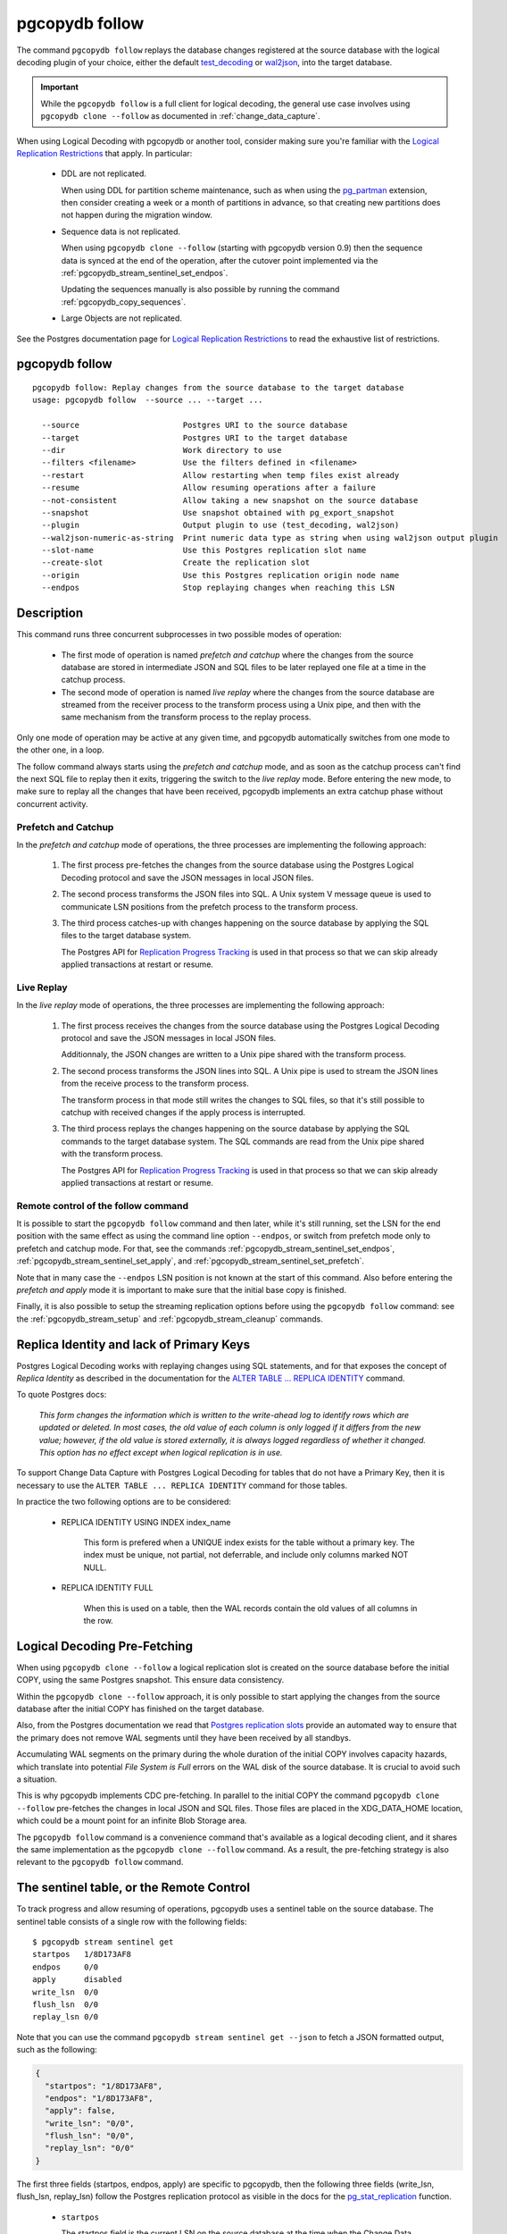 pgcopydb follow
===============

The command ``pgcopydb follow`` replays the database changes registered at
the source database with the logical decoding plugin of your choice, either
the default `test_decoding`__ or `wal2json`__, into the target database.

__ https://www.postgresql.org/docs/current/test-decoding.html
__ https://github.com/eulerto/wal2json/


.. important::

   While the ``pgcopydb follow`` is a full client for logical decoding, the
   general use case involves using ``pgcopydb clone --follow`` as documented
   in :ref:`change_data_capture`.

When using Logical Decoding with pgcopydb or another tool, consider making
sure you're familiar with the `Logical Replication Restrictions`__ that
apply. In particular:

__ https://www.postgresql.org/docs/current/logical-replication-restrictions.html

 - DDL are not replicated.

   When using DDL for partition scheme maintenance, such as when using the
   `pg_partman`__ extension, then consider creating a week or a month of
   partitions in advance, so that creating new partitions does not happen
   during the migration window.

   __ https://github.com/pgpartman/pg_partman

 - Sequence data is not replicated.

   When using ``pgcopydb clone --follow`` (starting with pgcopydb version
   0.9) then the sequence data is synced at the end of the operation, after
   the cutover point implemented via the
   :ref:`pgcopydb_stream_sentinel_set_endpos`.

   Updating the sequences manually is also possible by running the command
   :ref:`pgcopydb_copy_sequences`.

 - Large Objects are not replicated.

See the Postgres documentation page for `Logical Replication Restrictions`__
to read the exhaustive list of restrictions.

__ https://www.postgresql.org/docs/current/logical-replication-restrictions.html

.. _pgcopydb_follow:

pgcopydb follow
---------------

::

   pgcopydb follow: Replay changes from the source database to the target database
   usage: pgcopydb follow  --source ... --target ...

     --source                      Postgres URI to the source database
     --target                      Postgres URI to the target database
     --dir                         Work directory to use
     --filters <filename>          Use the filters defined in <filename>
     --restart                     Allow restarting when temp files exist already
     --resume                      Allow resuming operations after a failure
     --not-consistent              Allow taking a new snapshot on the source database
     --snapshot                    Use snapshot obtained with pg_export_snapshot
     --plugin                      Output plugin to use (test_decoding, wal2json)
     --wal2json-numeric-as-string  Print numeric data type as string when using wal2json output plugin
     --slot-name                   Use this Postgres replication slot name
     --create-slot                 Create the replication slot
     --origin                      Use this Postgres replication origin node name
     --endpos                      Stop replaying changes when reaching this LSN

Description
-----------

This command runs three concurrent subprocesses in two possible modes of
operation:

 * The first mode of operation is named *prefetch and catchup* where the
   changes from the source database are stored in intermediate JSON and SQL
   files to be later replayed one file at a time in the catchup process.

 * The second mode of operation is named *live replay* where the changes
   from the source database are streamed from the receiver process to the
   transform process using a Unix pipe, and then with the same mechanism
   from the transform process to the replay process.

Only one mode of operation may be active at any given time, and pgcopydb
automatically switches from one mode to the other one, in a loop.

The follow command always starts using the *prefetch and catchup* mode, and
as soon as the catchup process can't find the next SQL file to replay then
it exits, triggering the switch to the *live replay* mode. Before entering
the new mode, to make sure to replay all the changes that have been
received, pgcopydb implements an extra catchup phase without concurrent
activity.

Prefetch and Catchup
^^^^^^^^^^^^^^^^^^^^

In the *prefetch and catchup* mode of operations, the three processes are
implementing the following approach:

  1. The first process pre-fetches the changes from the source database
     using the Postgres Logical Decoding protocol and save the JSON messages
     in local JSON files.

  2. The second process transforms the JSON files into SQL. A Unix system V
     message queue is used to communicate LSN positions from the prefetch
     process to the transform process.

  3. The third process catches-up with changes happening on the source
     database by applying the SQL files to the target database system.

     The Postgres API for `Replication Progress Tracking`__ is used in that
     process so that we can skip already applied transactions at restart or
     resume.

     __ https://www.postgresql.org/docs/current//replication-origins.html

Live Replay
^^^^^^^^^^^

In the *live replay* mode of operations, the three processes are
implementing the following approach:

  1. The first process receives the changes from the source database using
     the Postgres Logical Decoding protocol and save the JSON messages in
     local JSON files.

     Additionnaly, the JSON changes are written to a Unix pipe shared with
     the transform process.

  2. The second process transforms the JSON lines into SQL. A Unix pipe is
     used to stream the JSON lines from the receive process to the transform
     process.

     The transform process in that mode still writes the changes to SQL
     files, so that it's still possible to catchup with received changes if
     the apply process is interrupted.

  3. The third process replays the changes happening on the source database
     by applying the SQL commands to the target database system. The SQL
     commands are read from the Unix pipe shared with the transform process.

     The Postgres API for `Replication Progress Tracking`__ is used in that
     process so that we can skip already applied transactions at restart or
     resume.

     __ https://www.postgresql.org/docs/current//replication-origins.html

Remote control of the follow command
^^^^^^^^^^^^^^^^^^^^^^^^^^^^^^^^^^^^

It is possible to start the ``pgcopydb follow`` command and then later,
while it's still running, set the LSN for the end position with the same
effect as using the command line option ``--endpos``, or switch from
prefetch mode only to prefetch and catchup mode. For that, see the commands
:ref:`pgcopydb_stream_sentinel_set_endpos`,
:ref:`pgcopydb_stream_sentinel_set_apply`, and
:ref:`pgcopydb_stream_sentinel_set_prefetch`.

Note that in many case the ``--endpos`` LSN position is not known at the
start of this command. Also before entering the *prefetch and apply* mode it
is important to make sure that the initial base copy is finished.

Finally, it is also possible to setup the streaming replication options
before using the ``pgcopydb follow`` command: see the
:ref:`pgcopydb_stream_setup` and :ref:`pgcopydb_stream_cleanup` commands.

Replica Identity and lack of Primary Keys
-----------------------------------------

Postgres Logical Decoding works with replaying changes using SQL statements,
and for that exposes the concept of *Replica Identity* as described in the
documentation for the `ALTER TABLE ... REPLICA IDENTITY`__ command.

__ https://www.postgresql.org/docs/current/sql-altertable.html

To quote Postgres docs:

.. epigraph::

   *This form changes the information which is written to the write-ahead
   log to identify rows which are updated or deleted. In most cases, the old
   value of each column is only logged if it differs from the new value;
   however, if the old value is stored externally, it is always logged
   regardless of whether it changed. This option has no effect except when
   logical replication is in use.*

To support Change Data Capture with Postgres Logical Decoding for tables
that do not have a Primary Key, then it is necessary to use the ``ALTER
TABLE ... REPLICA IDENTITY`` command for those tables.

In practice the two following options are to be considered:

  - REPLICA IDENTITY USING INDEX index_name

	This form is prefered when a UNIQUE index exists for the table without a
	primary key. The index must be unique, not partial, not deferrable, and
	include only columns marked NOT NULL.

  - REPLICA IDENTITY FULL

	When this is used on a table, then the WAL records contain the old
	values of all columns in the row.

Logical Decoding Pre-Fetching
-----------------------------

When using ``pgcopydb clone --follow`` a logical replication slot is created
on the source database before the initial COPY, using the same Postgres
snapshot. This ensure data consistency.

Within the ``pgcopydb clone --follow`` approach, it is only possible to
start applying the changes from the source database after the initial COPY
has finished on the target database.

Also, from the Postgres documentation we read that `Postgres replication
slots`__ provide an automated way to ensure that the primary does not remove
WAL segments until they have been received by all standbys.

__ https://www.postgresql.org/docs/current/warm-standby.html#STREAMING-REPLICATION-SLOTS

Accumulating WAL segments on the primary during the whole duration of the
initial COPY involves capacity hazards, which translate into potential *File
System is Full* errors on the WAL disk of the source database. It is crucial
to avoid such a situation.

This is why pgcopydb implements CDC pre-fetching. In parallel to the initial
COPY the command ``pgcopydb clone --follow`` pre-fetches the changes in
local JSON and SQL files. Those files are placed in the XDG_DATA_HOME
location, which could be a mount point for an infinite Blob Storage area.

The ``pgcopydb follow`` command is a convenience command that's available as
a logical decoding client, and it shares the same implementation as the
``pgcopydb clone --follow`` command. As a result, the pre-fetching strategy
is also relevant to the ``pgcopydb follow`` command.

The sentinel table, or the Remote Control
-----------------------------------------

To track progress and allow resuming of operations, pgcopydb uses a sentinel
table on the source database. The sentinel table consists of a single row
with the following fields:

::

   $ pgcopydb stream sentinel get
   startpos   1/8D173AF8
   endpos     0/0
   apply      disabled
   write_lsn  0/0
   flush_lsn  0/0
   replay_lsn 0/0

Note that you can use the command ``pgcopydb stream sentinel get --json`` to
fetch a JSON formatted output, such as the following:

.. code-block:: json

   {
     "startpos": "1/8D173AF8",
     "endpos": "1/8D173AF8",
     "apply": false,
     "write_lsn": "0/0",
     "flush_lsn": "0/0",
     "replay_lsn": "0/0"
   }

The first three fields (startpos, endpos, apply) are specific to pgcopydb,
then the following three fields (write_lsn, flush_lsn, replay_lsn) follow
the Postgres replication protocol as visible in the docs for the
`pg_stat_replication`__ function.

__ https://www.postgresql.org/docs/current/monitoring-stats.html#MONITORING-PG-STAT-REPLICATION-VIEW

  - ``startpos``

    The startpos field is the current LSN on the source database at the time
    when the Change Data Capture is setup in pgcopydb, such as when using the
    :ref:`pgcopydb_stream_setup` command.

    Note that both the ``pgcopydb follow`` and the ``pgcopydb clone --follow``
    command implement the setup parts if the ``pgcopydb stream setup`` has not
    been used already.

  - ``endpos``

    The endpos field is last LSN position from the source database that
    pgcopydb replays. The command ``pgcopydb follow`` (or ``pgcopydb clone
    --follow``) stops when reaching beyond this LSN position.

    The ``endpos`` can be set at the start of the process, which is useful
    for unit testing, or while the command is running, which is useful in
    production to define a cutover point.

    To define the ``endpos`` while the command is running, use
    :ref:`pgcopydb_stream_sentinel_set_endpos`.

  - ``apply``

    The apply field is a boolean (enabled/disabled) that control the catchup
    process. The pgcopydb catchup process replays the changes only when the
    apply boolean is set to true.

    The ``pgcopydb clone --follow`` command automatically enables the apply
    field of the sentinel table as soon as the initial COPY is done.

    To manually control the apply field, use the
    :ref:`pgcopydb_stream_sentinel_set_apply` command.

  - ``write_lsn``

    The Postgres documentation for ``pg_stat_replication.write_lsn`` is:
    Last write-ahead log location written to disk by this standby server.

    In the pgcopydb case, the sentinel field write_lsn is the position that
    has been written to disk (as JSON) by the streaming process.

  - ``flush_lsn``

    The Postgres documentation for ``pg_stat_replication.flush_lsn`` is:
    Last write-ahead log location flushed to disk by this standby server

    In the pgcopydb case, the sentinel field flush_lsn is the position that
    has been written and then fsync'ed to disk (as JSON) by the streaming
    process.

  - ``replay_lsn``

    The Postgres documentation for ``pg_stat_replication.replay_lsn`` is:
    Last write-ahead log location replayed into the database on this standby server

    In the pgcopydb case, the sentinel field replay_lsn is the position that
    has been applied to the target database, as kept track from the WAL.json
    and then the WAL.sql files, and using the Postgres API for `Replication
    Progress Tracking`__.

    __ https://www.postgresql.org/docs/current//replication-origins.html

    The replay_lsn is also shared by the pgcopydb streaming process that
    uses the Postgres logical replication protocol, so the
    `pg_stat_replication`__ entry associated with the replication slot used
    by pgcopydb can be used to monitor replication lag.

    __ https://www.postgresql.org/docs/current/monitoring-stats.html#MONITORING-PG-STAT-REPLICATION-VIEW

As the pgcopydb streaming processes maintain the sentinel table on the
source database, it is also possible to use it to keep track of the logical
replication progress.

Options
-------

The following options are available to ``pgcopydb follow``:

--source

  Connection string to the source Postgres instance. See the Postgres
  documentation for `connection strings`__ for the details. In short both
  the quoted form ``"host=... dbname=..."`` and the URI form
  ``postgres://user@host:5432/dbname`` are supported.

  __ https://www.postgresql.org/docs/current/libpq-connect.html#LIBPQ-CONNSTRING

--target

  Connection string to the target Postgres instance.

--dir

  During its normal operations pgcopydb creates a lot of temporary files to
  track sub-processes progress. Temporary files are created in the directory
  location given by this option, or defaults to
  ``${TMPDIR}/pgcopydb`` when the environment variable is set, or
  then to ``/tmp/pgcopydb``.

--restart

  When running the pgcopydb command again, if the work directory already
  contains information from a previous run, then the command refuses to
  proceed and delete information that might be used for diagnostics and
  forensics.

  In that case, the ``--restart`` option can be used to allow pgcopydb to
  delete traces from a previous run.

--resume

  When the pgcopydb command was terminated before completion, either by an
  interrupt signal (such as C-c or SIGTERM) or because it crashed, it is
  possible to resume the database migration.

  When resuming activity from a previous run, table data that was fully
  copied over to the target server is not sent again. Table data that was
  interrupted during the COPY has to be started from scratch even when using
  ``--resume``: the COPY command in Postgres is transactional and was rolled
  back.

  Same reasonning applies to the CREATE INDEX commands and ALTER TABLE
  commands that pgcopydb issues, those commands are skipped on a
  ``--resume`` run only if known to have run through to completion on the
  previous one.

  Finally, using ``--resume`` requires the use of ``--not-consistent``.

--not-consistent

  In order to be consistent, pgcopydb exports a Postgres snapshot by calling
  the `pg_export_snapshot()`__ function on the source database server. The
  snapshot is then re-used in all the connections to the source database
  server by using the ``SET TRANSACTION SNAPSHOT`` command.

  Per the Postgres documentation about ``pg_export_snapshot``:

    Saves the transaction's current snapshot and returns a text string
    identifying the snapshot. This string must be passed (outside the
    database) to clients that want to import the snapshot. The snapshot is
    available for import only until the end of the transaction that exported
    it.

  __ https://www.postgresql.org/docs/current/functions-admin.html#FUNCTIONS-SNAPSHOT-SYNCHRONIZATION-TABLE

  Now, when the pgcopydb process was interrupted (or crashed) on a previous
  run, it is possible to resume operations, but the snapshot that was
  exported does not exists anymore. The pgcopydb command can only resume
  operations with a new snapshot, and thus can not ensure consistency of the
  whole data set, because each run is now using their own snapshot.

--snapshot

  Instead of exporting its own snapshot by calling the PostgreSQL function
  ``pg_export_snapshot()`` it is possible for pgcopydb to re-use an already
  exported snapshot.

--plugin

  Logical decoding output plugin to use. The default is `test_decoding`__
  which ships with Postgres core itself, so is probably already available on
  your source server.

  It is possible to use `wal2json`__ instead. The support for wal2json is
  mostly historical in pgcopydb, it should not make a user visible
  difference whether you use the default test_decoding or wal2json.

  __ https://www.postgresql.org/docs/current/test-decoding.html
  __ https://github.com/eulerto/wal2json/

--wal2json-numeric-as-string

  When using the wal2json output plugin, it is possible to use the
  ``--wal2json-numeric-as-string`` option to instruct wal2json to output
  numeric values as strings and thus prevent some precision loss.

  You need to have a wal2json plugin version on source database that supports
  ``--numeric-data-types-as-string`` option to use this option.

  See also the documentation for `wal2json`__ regarding this option for details.

  __ https://github.com/eulerto/wal2json/pull/255

--slot-name

  Logical decoding slot name to use. Defaults to ``pgcopydb``. which is
  unfortunate when your use-case involves migrating more than one database
  from the source server.

--create-slot

  Instruct pgcopydb to create the logical replication slot to use.

--endpos

  Logical decoding target LSN to use. Automatically stop replication and
  exit with normal exit status 0 when receiving reaches the specified LSN.
  If there's a record with LSN exactly equal to lsn, the record will be
  output.

  The ``--endpos`` option is not aware of transaction boundaries and may
  truncate output partway through a transaction. Any partially output
  transaction will not be consumed and will be replayed again when the slot
  is next read from. Individual messages are never truncated.

  See also documentation for `pg_recvlogical`__.

  __ https://www.postgresql.org/docs/current/app-pgrecvlogical.html

--origin

  Logical replication target system needs to track the transactions that
  have been applied already, so that in case we get disconnected or need to
  resume operations we can skip already replayed transaction.

  Postgres uses a notion of an origin node name as documented in
  `Replication Progress Tracking`__. This option allows to pick your own
  node name and defaults to "pgcopydb". Picking a different name is useful
  in some advanced scenarios like migrating several sources in the same
  target, where each source should have their own unique origin node name.

  __ https://www.postgresql.org/docs/current/replication-origins.html

--verbose

  Increase current verbosity. The default level of verbosity is INFO. In
  ascending order pgcopydb knows about the following verbosity levels:
  FATAL, ERROR, WARN, INFO, NOTICE, DEBUG, TRACE.

--debug

  Set current verbosity to DEBUG level.

--trace

  Set current verbosity to TRACE level.

--quiet

  Set current verbosity to ERROR level.

Environment
-----------

PGCOPYDB_SOURCE_PGURI

  Connection string to the source Postgres instance. When ``--source`` is
  ommitted from the command line, then this environment variable is used.

PGCOPYDB_TARGET_PGURI

  Connection string to the target Postgres instance. When ``--target`` is
  ommitted from the command line, then this environment variable is used.

PGCOPYDB_OUTPUT_PLUGIN

  Logical decoding output plugin to use. When ``--plugin`` is omitted from the
  command line, then this environment variable is used.

PGCOPYDB_WAL2JSON_NUMERIC_AS_STRING

  When true (or *yes*, or *on*, or 1, same input as a Postgres boolean)
  then pgcopydb uses the wal2json option ``--numeric-data-types-as-string``
  when using the wal2json output plugin.

  When ``--wal2json-numeric-as-string`` is ommitted from the command line
  then this environment variable is used.

PGCOPYDB_SNAPSHOT

  Postgres snapshot identifier to re-use, see also ``--snapshot``.

TMPDIR

  The pgcopydb command creates all its work files and directories in
  ``${TMPDIR}/pgcopydb``, and defaults to ``/tmp/pgcopydb``.

XDG_DATA_HOME

  The standard `XDG Base Directory Specification`__ defines several
  environment variables that allow controling where programs should store
  their files.

  __ https://specifications.freedesktop.org/basedir-spec/basedir-spec-latest.html

  .. epigraph::

      *XDG_DATA_HOME defines the base directory relative to which user-specific
      data files should be stored. If $XDG_DATA_HOME is either not set or empty,
      a default equal to $HOME/.local/share should be used.*

  When using Change Data Capture (through ``--follow`` option and Postgres
  logical decoding) then pgcopydb pre-fetches changes in JSON files and
  transform them into SQL files to apply to the target database.

  These files are stored at the following location, tried in this order:

    1. when ``--dir`` is used, then pgcopydb uses the ``cdc`` subdirectory
       of the ``--dir`` location,

    2. when ``XDG_DATA_HOME`` is set in the environment, then pgcopydb uses
       that location,

    3. when neither of the previous settings have been used then pgcopydb
       defaults to using ``${HOME}/.local/share``.
